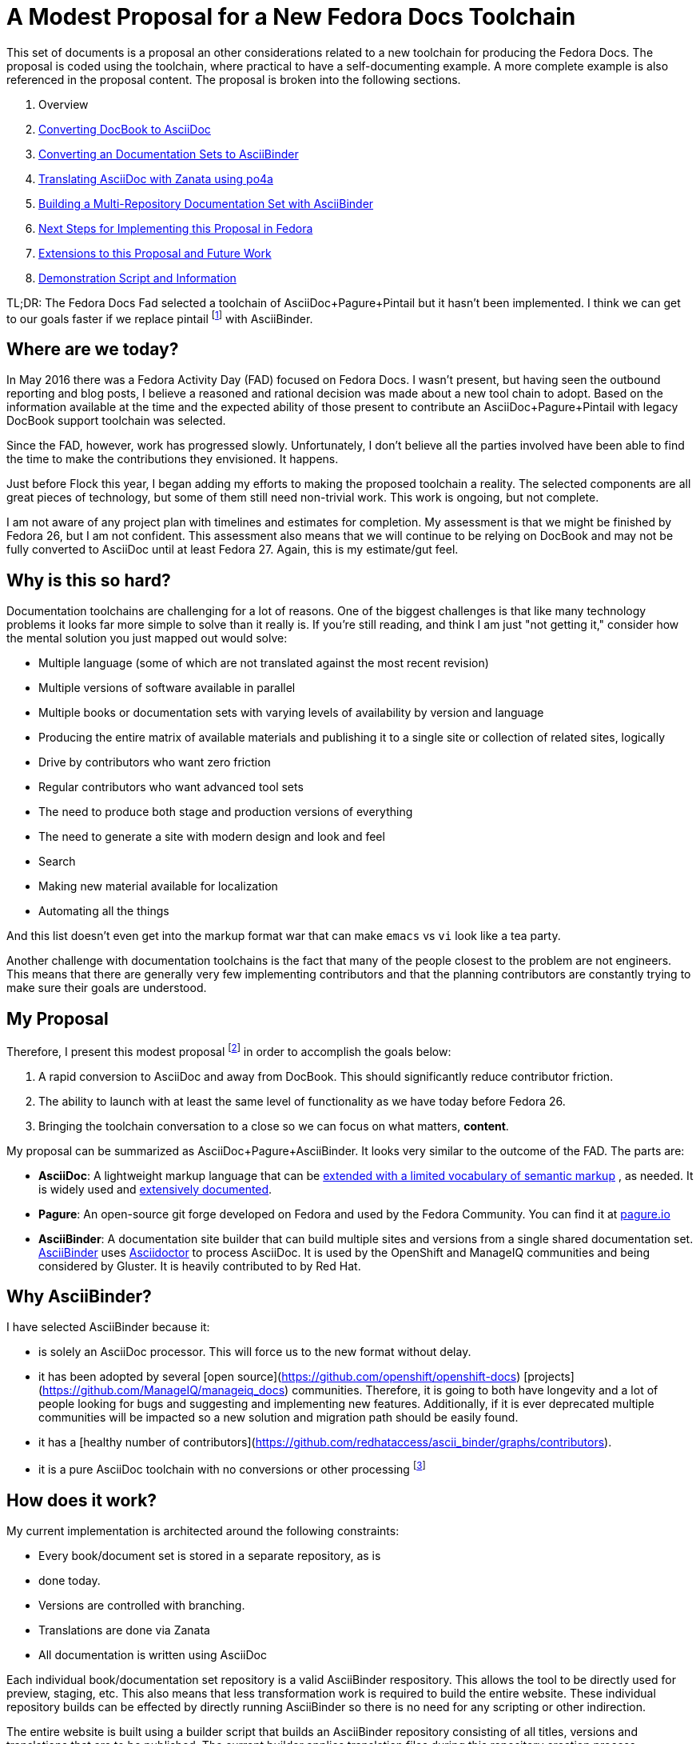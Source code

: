 = A Modest Proposal for a New Fedora Docs Toolchain
:data-uri:
:icons:

This set of documents is a proposal an other considerations related to
a new toolchain for producing the Fedora Docs.  The proposal is coded
using the toolchain, where practical to have a self-documenting example.
A more complete example is also referenced in the proposal content.
The proposal is broken into the following sections.

. Overview
. link:converting.adoc[Converting DocBook to AsciiDoc]
. link:asciibinder.adoc[Converting an Documentation Sets to AsciiBinder]
. link:translation.adoc[Translating AsciiDoc with Zanata using po4a]
. link:multirepo.adoc[Building a Multi-Repository Documentation Set with AsciiBinder]
. link:nextsteps.adoc[Next Steps for Implementing this Proposal in Fedora]
. link:extensions.adoc[Extensions to this Proposal and Future Work]
. link:demo.adoc[Demonstration Script and Information]

TL;DR: The Fedora Docs Fad selected a toolchain of AsciiDoc+Pagure+Pintail
but it hasn't been implemented. I think we can get to our goals
faster if we replace pintail footnote:[If you're not familiar
with link:https://github.com/projectmallard/pintail/[pintail]
it is a mallard site generator that can also do conversions from
link:https://github.com/projectmallard/pintail-asciidoc[AsciiDoc] and
DocBook to XML for processing.  It uses CSS and XSL to build sites.  It is
being considered for adoption by the Gnome Community.] with AsciiBinder.


== Where are we today?

In May 2016 there was a Fedora Activity Day (FAD) focused on Fedora Docs.
I wasn't present, but having seen the outbound reporting and blog posts,
I believe a reasoned and rational decision was made about a new tool
chain to adopt.  Based on the information available at the time and the
expected ability of those present to contribute an AsciiDoc+Pagure+Pintail
with legacy DocBook support toolchain was selected.

Since the FAD, however, work has progressed slowly.  Unfortunately, I
don't believe all the parties involved have been able to find the time
to make the contributions they envisioned.  It happens.

Just before Flock this year, I began adding my efforts to making the
proposed toolchain a reality.  The selected components are all great
pieces of technology, but some of them still need non-trivial work.
This work is ongoing, but not complete.

I am not aware of any project plan with timelines and estimates for
completion.  My assessment is that we might be finished by Fedora 26, but
I am not confident.  This assessment also means that we will continue to
be relying on DocBook and may not be fully converted to AsciiDoc until
at least Fedora 27.  Again, this is my estimate/gut feel.

== Why is this so hard?

Documentation toolchains are challenging for a lot of reasons.  One of
the biggest challenges is that like many technology problems it looks
far more simple to solve than it really is.  If you're still reading,
and think I am just "not getting it," consider how the mental solution
you just mapped out would solve:

* Multiple language (some of which are not translated against the most
   recent revision)
* Multiple versions of software available in parallel
* Multiple books or documentation sets with varying levels of availability
   by version and language
* Producing the entire matrix of available materials and publishing it
   to a single site or collection of related sites, logically
* Drive by contributors who want zero friction
* Regular contributors who want advanced tool sets
* The need to produce both stage and production versions of everything
* The need to generate a site with modern design and look and feel
* Search
* Making new material available for localization
* Automating all the things

And this list doesn't even get into the markup format war that can make
`emacs` vs `vi` look like a tea party.

Another challenge with documentation toolchains is the fact that many of
the people closest to the problem are not engineers.  This means that
there are generally very few implementing contributors and that the
planning contributors are constantly trying to make sure their goals
are understood.

== My Proposal

Therefore, I present this modest proposal footnote:[If you've not read
link:https://en.wikipedia.org/wiki/A_Modest_Proposal[A Modest Proposal for
Preventing the Children of Poor People From Being a Burthen to Their
Parents or Country, and for Making Them Beneficial to the Publick]
do so.] in order to accomplish the goals below:

. A rapid conversion to AsciiDoc and away from DocBook.  This should
   significantly reduce contributor friction.
. The ability to launch with at least the same level of functionality
   as we have today before Fedora 26.
. Bringing the toolchain conversation to a close so we can focus on
   what matters, **content**.

My proposal can be summarized as AsciiDoc+Pagure+AsciiBinder.  It looks
very similar to the outcome of the FAD.  The parts are:

- *AsciiDoc*: A lightweight markup language that can be
   http://www.winglemeyer.org/technology/2016/09/08/semantic-asciidoc/[extended with
   a limited vocabulary of semantic markup] , as needed. It is widely
   used and link:http://www.methods.co.nz/asciidoc/index.html[extensively
   documented].
- *Pagure*: An open-source git forge developed on Fedora and used by the
   Fedora Community. You can find it at https://pagure.io[pagure.io]
- *AsciiBinder*: A documentation site builder that can build
   multiple sites and versions from a single shared documentation
   set.  http://www.asciibinder.org/[AsciiBinder] uses
   http://asciidoctor.org/[Asciidoctor] to process AsciiDoc.  It is
   used by the OpenShift and ManageIQ communities and being considered
   by Gluster.  It is heavily contributed to by Red Hat.

== Why AsciiBinder?

I have selected AsciiBinder because it:

* is solely an AsciiDoc processor. This will force us to the new format
   without delay.
* it has been adopted by several [open
   source](https://github.com/openshift/openshift-docs)
   [projects](https://github.com/ManageIQ/manageiq_docs)
   communities. Therefore, it is going to both have longevity and a lot of
   people looking for bugs and suggesting and implementing new features.
   Additionally, if it is ever deprecated multiple communities will be
   impacted so a new solution and migration path should be easily found.
* it has a [healthy number of
   contributors](https://github.com/redhataccess/ascii_binder/graphs/contributors).
* it is a pure AsciiDoc toolchain with no conversions or other processing
   footnote:[Pintail converts AsciiDoc, and I believe DocBook, to an
   intermediate XML form of Mallard before processing documentation into
   a site.]

== How does it work?

My current implementation is architected around the following constraints:

* Every book/document set is stored in a separate repository, as is
*  done today.
* Versions are controlled with branching.
* Translations are done via Zanata
* All documentation is written using AsciiDoc

Each individual book/documentation set repository is a valid AsciiBinder
respository.  This allows the tool to be directly used for preview,
staging, etc.  This also means that less transformation work is required
to build the entire website.  These individual repository builds can
be effected by directly running AsciiBinder so there is no need for any
scripting or other indirection.

The entire website is built using a builder script that builds an
AsciiBinder repository consisting of all titles, versions and translations
that are to be published.  The current builder applies translation files
during this repository creation process.  AsciiBinder is then called
to process this temporary repository and build the entire documentation
website.

This process is focused on reducing the amount of pre-processing,
massaging, modifications, and special cases to zero with the goal of
getting as close to a pure AsciiBinder implementation as possible.
Therefore the builder, for example, does not modify content in any way
other than applying translations and doesn't change the file structure.

